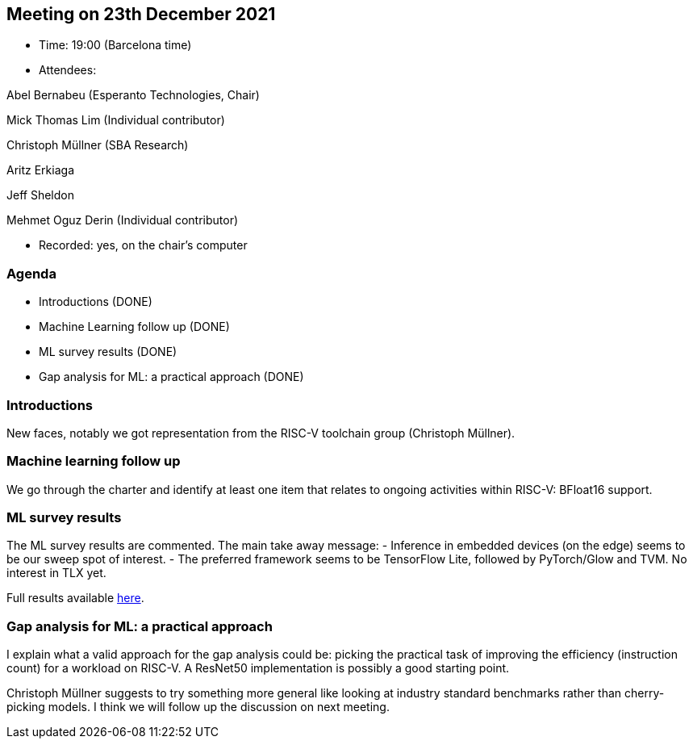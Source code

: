 == Meeting on 23th December 2021

* Time: 19:00 (Barcelona time)
* Attendees:

Abel Bernabeu (Esperanto Technologies, Chair)

Mick Thomas Lim (Individual contributor)

Christoph Müllner (SBA Research)

Aritz Erkiaga

Jeff Sheldon

Mehmet Oguz Derin (Individual contributor)

* Recorded: yes, on the chair’s computer

=== Agenda

* Introductions (DONE)
* Machine Learning follow up (DONE)
* ML survey results (DONE)
* Gap analysis for ML: a practical approach (DONE)

=== Introductions

New faces, notably we got representation from the RISC-V toolchain group
(Christoph Müllner).

=== Machine learning follow up

We go through the charter and identify at least one item that relates to
ongoing activities within RISC-V: BFloat16 support.

=== ML survey results

The ML survey results are commented. The main take away message: -
Inference in embedded devices (on the edge) seems to be our sweep spot
of interest. - The preferred framework seems to be TensorFlow Lite,
followed by PyTorch/Glow and TVM. No interest in TLX yet.

Full results available
https://github.com/riscv-admin/graphics/blob/main/minutes/presentation-2021-12-23-ml-centric.pdf[here].

=== Gap analysis for ML: a practical approach

I explain what a valid approach for the gap analysis could be: picking
the practical task of improving the efficiency (instruction count) for a
workload on RISC-V. A ResNet50 implementation is possibly a good
starting point.

Christoph Müllner suggests to try something more general like looking at
industry standard benchmarks rather than cherry-picking models. I think
we will follow up the discussion on next meeting.
